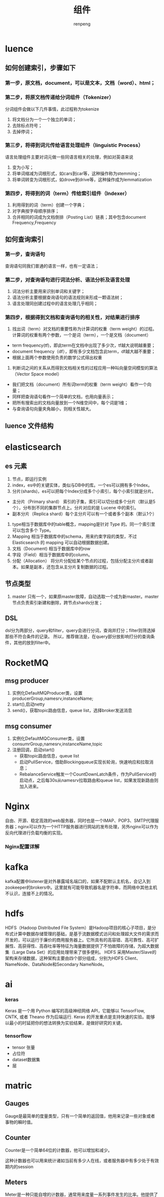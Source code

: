 #+TITLE: 组件
#+AUTHOR: renpeng
#+OPTIONS: toc:2


* luence
** 如何创建索引，步骤如下
*** 第一步，原文档，document，可以是文本，文档（word）、html；
*** 第二步，将原文档传递给分词组件（Tokenizer）
分词组件会做以下几件事情，此过程称为tokenize
1. 将文档分为一个一个独立的单词；
2. 去除标点符号；
3. 去掉停词；
*** 第三步，将得到词元传给语言处理组件（linguistic Process）
语言处理组件主要对词元做一些同语言相关的处理，例如对英语来说
1. 变为小写；
2. 将单词缩减为词根形式，如cars到car等，这种操作称为stemming；
3. 将单词转变为词根形式，如drove到drive等，这种操作成为lemmatization
*** 第四步，将得到的词（term）传给索引组件（Indexer）
1. 利用得到的词（term）创建一个字典；
2. 对字典按字母顺序排序；
3. 合并相同的词成为文档倒排（Posting List）链表；其中包含document Frequency,Frequency

** 如何查询索引
*** 第一步，查询语句
查询语句同我们普通的语言一样，也有一定语法；
*** 第二步，对查询语句进行词法分析、语法分析及语言处理
1. 词法分析主要用来识别单词和关键字；
2. 语法分析主要根据查询语句的语法规则来形成一颗语法树；
3. 语言处理同创建过程中的语言处理几乎相同；
*** 第四步，根据得到文档和查询语句的相关性，对结果进行排序
1. 找出词（term）对文档的重要性称为计算词的权重（term weight）的过程。计算词的权重有两个参数，一个是词（term），一个是文档（document）
+ term frequency(tf)，即此term在文档中出现了多少次，tf越大说明越重要；
+ document frequency（df），即有多少文档包含此term，df越大越不重要；
+ 根据上面两个参数使用负责的数学公式得出权重
2. 判断词之间的关系从而得到文档相关性的过程应用一种叫向量空间模型的算法（Vector Space model）
+ 我们把文档（document）所有词term的权重（term weight）看作一个向量；
+ 同样把查询语句看作一个简单的文档，也用向量表示；
+ 把所有搜索出的文档向量放到一个N维空间中，每个词是1维；
+ 与查询语句向量夹角越小，则相关性越大。
** luence 文件结构

* elasticsearch
** es 元素
1. 节点，即运行实例
2. index，es中的关键实体，类似与DB中的库。一个es可以拥有多个Index。
3. 分片(shards)，es可以把每个Index分成多个小索引，每个小索引就是分片。
+ 主分片（Primary shard） 索引的子集，索引可以切分成多个分片（默认是5个），分布到不同的集群节点上。分片对应的是 Lucene 中的索引。
+ 副本分片（Replica shard）每个主分片可以有一个或者多个副本（默认1个）
4. type相当于数据库中的table概念，mapping是针对 Type 的。同一个索引里可以包含多个 Type。
5. Mapping 相当于数据库中的schema，用来约束字段的类型，不过 Elasticsearch 的 mapping 可以自动根据数据创建。
6. 文档（Document) 相当于数据库中的row
7. 字段（Field）相当于数据库中的column。
8. 分配（Allocation） 将分片分配给某个节点的过程，包括分配主分片或者副本。如果是副本，还包含从主分片复制数据的过程。


** 节点类型
    1. master 只有一个，如果原master故障，自动选取一个成为新master。master节点负责索引新建和删除，跨节点shards分发；

** DSL
    dsl分为两部分，query和filter，query会进行分词，查询并打分；filter则筛选掉那些不符合条件的记录。
    所以，推荐做法是，在query部分放影响打分的查询条件，其他的放到filter中。

* RocketMQ
** msg producer
1. 实例化DefaultMQProducer类，设置producerGroup,namesrv,instanceName;
2. start(),启动netty
3. send()，获取topic路由信息，queue list，选择broker发送消息

** msg consumer
1. 实例化DefaultMQConsumer类，设置consumrGroup,namesrv,instanceName,topic
2. 注册回调，启动start()
   + 获取topic路由信息，queue list
   + 启动PullService，借助Blockingqueue实现长轮询，快速响应和拉取消息；
   + RebalanceService触发一个CountDownLatch条件，作为PullService的启动点，之后每30s从namesrv拉取路由和queue list，如果发现新路由则加入进来。

* Nginx
   自由、开源、稳定高效的web服务器，同时也是一个IMAP、POP3、SMTP代理服务器；nginx可以作为一个HTTP服务器进行网站的发布处理，另外nginx可以作为反向代理进行负载均衡的实现。
*** Nginx配置详解

* kafka
   kafka配置中listener是对外暴露域名端口的，如果不配默认主机名，会记入到zookeeper的brokers中。这里就有可能导致机器名是字符串，而网络中其他主机不认识，连接不上的情况。

* hdfs
HDFS（Hadoop Distributed File System）是Hadoop项目的核心子项目，是分布式计算中数据存储管理的基础，是基于流数据模式访问和处理超大文件的需求而开发的，可以运行于廉价的商用服务器上。它所具有的高容错、高可靠性、高可扩展性、高获得性、高吞吐率等特征为海量数据提供了不怕故障的存储，为超大数据集（Large Data Set）的应用处理带来了很多便利。
HDFS 采用Master/Slave的架构来存储数据，这种架构主要由四个部分组成，分别为HDFS Client、NameNode、DataNode和Secondary NameNode。

* ai
*** keras
Keras 是一个用 Python 编写的高级神经网络 API，它能够以 TensorFlow, CNTK, 或者 Theano 作为后端运行.
Keras 的开发重点是支持快速的实验。能够以最小的时延把你的想法转换为实验结果，是做好研究的关键。

*** tensorflow
+ tensor 张量
+ 占位符
+ dataset数据集
+ 层

* matric

** Gauges
Gauge是最简单的度量类型，只有一个简单的返回值，他用来记录一些对象或者事物的瞬时值。

** Counter
Counter是一个简单64位的计数器，他可以增加和减少。

这种计数器也可以用来统计诸如当前有多少人在线，或者服务器中有多少处于有效期内的session

** Meters
Meter是一种只能自增的计数器，通常用来度量一系列事件发生的比率。他提供了平均速率，以及指数平滑平均速率，以及采样后的1分钟，5分钟，15分钟速率。

** Histograms
Histrogram是用来度量流数据中Value的分布情况，Histrogram可以计算最大/小值、平均值，方差，分位数（如中位数，或者95th分位数），如75%,90%,98%,99%的数据在哪个范围内。

** Timer
Timer是Histogram跟Meter的一个组合，比如要统计当前请求的速率和处理时间。

* 容器,docker与k8s
1. docker
   docker最大的特点，轻。在docker之前，虚拟化只在操作系统层级，vmware和OpenStack
   docker其他特点，进程级，秒级启动、资源占用少，弹性、负载、动态
   docker本身并不是容器，它是创建容器的工具，是应用容器的引擎

   docker 搭建（build）、发送（ship）、运行（run）。build once，run everywhere

   docker的三大核心概念，镜像（Image），容器（container），仓库（Repository）
   Image说白了就是一个特殊的系统文件，包含容器运行所需的程序、库、资源、配置等，Image不包含任何动态信息，其内容在构建后也不会改变；
2. k8s
   k8s是google开源的基于容器的资源管理平台，用来解决容器（docker）的编排、管理、调度等问题
   一个k8s系统，通常称为k8s集群，包含master节点和一群node节点
   master节点包含api server，scheduler，controller manager和etcd
   node节点包含docker、kubelet,kube-proxy,fluentd,kube-dns，还有pod

* elastic-job
1. AbstractJobBeanDefinitionParser由spring扩展点加载
2. spring扩展点加载的是初始化方法，真正加载应该在最后（由配置决定要不要延迟）
3. 初始化coreconfiguration，registy供init方法调用。init方法在beandefinition指定；
4. job信息存入zk

* quartz
1. quartz远程调度实现，quartz scheduler架构

* mybaits
1. springboot + mybatis 多数据源，定义数据源DataSource，定义sqlsessionfactory，注入mapper（xml或者dao）
* slf4j & logback

1. LoggerFactory里通过classloader读取"org/slf4j/impl/StaticLoggerBinder.class"文件，链接到具体实现类（如log4j或logback），这里是logback的StaticLoggerBinder
2. StaticLoggerBinder
   + new ContextInitializer()，并且调用autoConfig方法初始化logback。读取配置文件，实例化appenders对象和规则，并将appenders注入root logger对象
   + new LoggerContext对象，LoggerContext构造方法中new Logger（root）。LoggerContext是ILoggerFactory的实例，所以slf4j中getILoggerFactory获得的是logback的LoggerContext对象。
3. 调用logger对象的任意打印方法，将通过root生成以包名为层级的链式logger结构，存放在LoggerContext.loggerCache(Map<String,Logger>)中
   + 构造LoggingEvent，从Logger对象中出去appenders，逐一处理loggerEvent，将其输出到对应的target。如果当前logger没有appender，则往上找一直到root

调用关系图如下

[[./puml/sfl4j&logback.png]]
